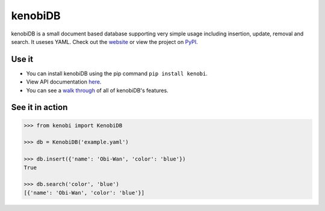 kenobiDB
========
kenobiDB is a small document based database supporting very simple usage
including insertion, update, removal and search. It useses YAML. Check out
the `website <http://patx.github.io/kenobi/>`_ or view the project on
`PyPI <https://pypi.org/project/kenobi/>`_.

Use it
------
- You can install kenobiDB using the pip command ``pip install kenobi``.
- View API documentation `here <https://patx.github.io/kenobi/api.html>`_.
- You can see a `walk through <https://patx.github.io/kenobi/walk.html>`_ of all of kenobiDB's features.

See it in action
----------------
.. code-block:: python

    >>> from kenobi import KenobiDB

    >>> db = KenobiDB('example.yaml')

    >>> db.insert({'name': 'Obi-Wan', 'color': 'blue'})
    True

    >>> db.search('color', 'blue')
    [{'name': 'Obi-Wan', 'color': 'blue'}]
